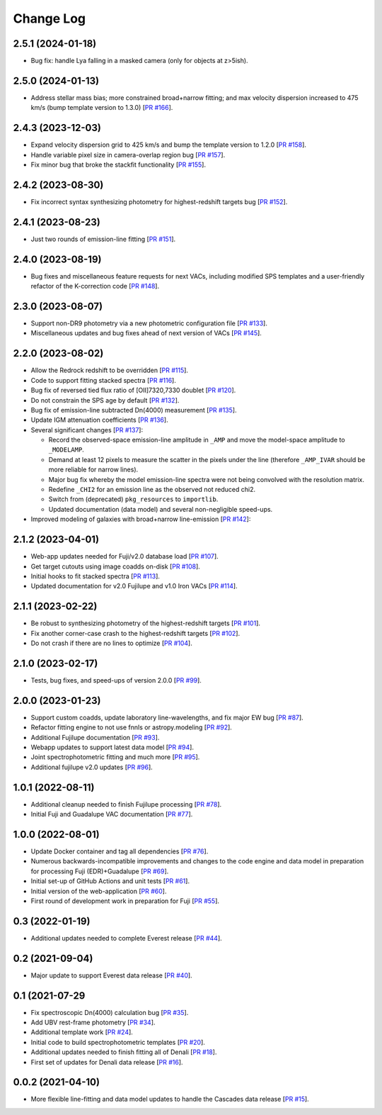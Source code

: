 ==========
Change Log
==========

2.5.1 (2024-01-18)
------------------

* Bug fix: handle Lya falling in a masked camera (only for objects at z>5ish).

2.5.0 (2024-01-13)
------------------

* Address stellar mass bias; more constrained broad+narrow fitting; and max
  velocity dispersion increased to 475 km/s (bump template version to 1.3.0)
  [`PR #166`_]. 

.. _`PR #166`: https://github.com/desihub/fastspecfit/pull/166

2.4.3 (2023-12-03)
------------------

* Expand velocity dispersion grid to 425 km/s and bump the template version to
  1.2.0 [`PR #158`_].
* Handle variable pixel size in camera-overlap region bug [`PR #157`_].
* Fix minor bug that broke the stackfit functionality [`PR #155`_].

.. _`PR #155`: https://github.com/desihub/fastspecfit/pull/155
.. _`PR #157`: https://github.com/desihub/fastspecfit/pull/157
.. _`PR #158`: https://github.com/desihub/fastspecfit/pull/158

2.4.2 (2023-08-30)
------------------

* Fix incorrect syntax synthesizing photometry for highest-redshift targets bug
  [`PR #152`_]. 

.. _`PR #152`: https://github.com/desihub/fastspecfit/pull/152

2.4.1 (2023-08-23)
------------------

* Just two rounds of emission-line fitting [`PR #151`_].

.. _`PR #151`: https://github.com/desihub/fastspecfit/pull/151

2.4.0 (2023-08-19)
------------------

* Bug fixes and miscellaneous feature requests for next VACs, including modified
  SPS templates and a user-friendly refactor of the K-correction code [`PR #148`_].

.. _`PR #148`: https://github.com/desihub/fastspecfit/pull/148

2.3.0 (2023-08-07)
------------------

* Support non-DR9 photometry via a new photometric configuration file [`PR #133`_].
* Miscellaneous updates and bug fixes ahead of next version of VACs [`PR #145`_].

.. _`PR #133`: https://github.com/desihub/fastspecfit/pull/133
.. _`PR #145`: https://github.com/desihub/fastspecfit/pull/145

2.2.0 (2023-08-02)
------------------

* Allow the Redrock redshift to be overridden [`PR #115`_].
* Code to support fitting stacked spectra [`PR #116`_].
* Bug fix of reversed tied flux ratio of [OII]7320,7330 doublet [`PR #120`_].
* Do not constrain the SPS age by default [`PR #132`_].
* Bug fix of emission-line subtracted Dn(4000) measurement [`PR #135`_].
* Update IGM attenuation coefficients [`PR #136`_].
* Several significant changes [`PR #137`_]:
  
  * Record the observed-space emission-line amplitude in ``_AMP`` and move the
    model-space amplitude to ``_MODELAMP``. 
  * Demand at least 12 pixels to measure the scatter in the pixels under the
    line (therefore ``_AMP_IVAR`` should be more reliable for narrow lines).
  * Major bug fix whereby the model emission-line spectra were not being
    convolved with the resolution matrix.
  * Redefine ``_CHI2`` for an emission line as the observed not reduced chi2.
  * Switch from (deprecated) ``pkg_resources`` to ``importlib``.
  * Updated documentation (data model) and several non-negligible speed-ups.

* Improved modeling of galaxies with broad+narrow line-emission [`PR #142`_]:
  
.. _`PR #115`: https://github.com/desihub/fastspecfit/pull/115
.. _`PR #116`: https://github.com/desihub/fastspecfit/pull/116
.. _`PR #120`: https://github.com/desihub/fastspecfit/pull/120
.. _`PR #132`: https://github.com/desihub/fastspecfit/pull/132
.. _`PR #135`: https://github.com/desihub/fastspecfit/pull/135
.. _`PR #136`: https://github.com/desihub/fastspecfit/pull/136
.. _`PR #137`: https://github.com/desihub/fastspecfit/pull/137
.. _`PR #142`: https://github.com/desihub/fastspecfit/pull/142

2.1.2 (2023-04-01)
------------------

* Web-app updates needed for Fuji/v2.0 database load [`PR #107`_].
* Get target cutouts using image coadds on-disk [`PR #108`_].
* Initial hooks to fit stacked spectra [`PR #113`_].
* Updated documentation for v2.0 Fujilupe and v1.0 Iron VACs [`PR #114`_]. 

.. _`PR #107`: https://github.com/desihub/fastspecfit/pull/107
.. _`PR #108`: https://github.com/desihub/fastspecfit/pull/108
.. _`PR #113`: https://github.com/desihub/fastspecfit/pull/113
.. _`PR #114`: https://github.com/desihub/fastspecfit/pull/114

2.1.1 (2023-02-22)
------------------

* Be robust to synthesizing photometry of the highest-redshift targets [`PR #101`_].
* Fix another corner-case crash to the highest-redshift targets [`PR #102`_].
* Do not crash if there are no lines to optimize [`PR #104`_].

.. _`PR #101`: https://github.com/desihub/fastspecfit/pull/101
.. _`PR #102`: https://github.com/desihub/fastspecfit/pull/102
.. _`PR #104`: https://github.com/desihub/fastspecfit/pull/104

2.1.0 (2023-02-17)
------------------

* Tests, bug fixes, and speed-ups of version 2.0.0 [`PR #99`_].

.. _`PR #99`: https://github.com/desihub/fastspecfit/pull/99

2.0.0 (2023-01-23)
------------------

* Support custom coadds, update laboratory line-wavelengths, and fix major EW
  bug [`PR #87`_].
* Refactor fitting engine to not use fnnls or astropy.modeling [`PR #92`_]. 
* Additional Fujilupe documentation [`PR #93`_]. 
* Webapp updates to support latest data model [`PR #94`_].
* Joint spectrophotometric fitting and much more [`PR #95`_].
* Additional fujilupe v2.0 updates [`PR #96`_].

.. _`PR #87`: https://github.com/desihub/fastspecfit/pull/87
.. _`PR #92`: https://github.com/desihub/fastspecfit/pull/92
.. _`PR #93`: https://github.com/desihub/fastspecfit/pull/93
.. _`PR #94`: https://github.com/desihub/fastspecfit/pull/94
.. _`PR #95`: https://github.com/desihub/fastspecfit/pull/95
.. _`PR #96`: https://github.com/desihub/fastspecfit/pull/96

1.0.1 (2022-08-11)
------------------

* Additional cleanup needed to finish Fujilupe processing [`PR #78`_].
* Initial Fuji and Guadalupe VAC documentation [`PR #77`_].

.. _`PR #77`: https://github.com/desihub/fastspecfit/pull/77
.. _`PR #78`: https://github.com/desihub/fastspecfit/pull/78

1.0.0 (2022-08-01)
------------------

* Update Docker container and tag all dependencies [`PR #76`_].
* Numerous backwards-incompatible improvements and changes to the code engine
  and data model in preparation for processing Fuji (EDR)+Guadalupe [`PR #69`_].
* Initial set-up of GitHub Actions and unit tests [`PR #61`_].
* Initial version of the web-application [`PR #60`_].
* First round of development work in preparation for Fuji [`PR #55`_].

.. _`PR #55`: https://github.com/desihub/fastspecfit/pull/55
.. _`PR #60`: https://github.com/desihub/fastspecfit/pull/60
.. _`PR #61`: https://github.com/desihub/fastspecfit/pull/61
.. _`PR #69`: https://github.com/desihub/fastspecfit/pull/69
.. _`PR #76`: https://github.com/desihub/fastspecfit/pull/76

0.3 (2022-01-19)
----------------

* Additional updates needed to complete Everest release [`PR #44`_].

.. _`PR #44`: https://github.com/desihub/fastspecfit/pull/44

0.2 (2021-09-04)
----------------

* Major update to support Everest data release [`PR #40`_].

.. _`PR #40`: https://github.com/desihub/fastspecfit/pull/40

0.1 (2021-07-29
----------------

* Fix spectroscopic Dn(4000) calculation bug [`PR #35`_].
* Add UBV rest-frame photometry [`PR #34`_].
* Additional template work [`PR #24`_].
* Initial code to build spectrophotometric templates [`PR #20`_].
* Additional updates needed to finish fitting all of Denali [`PR #18`_].
* First set of updates for Denali data release [`PR #16`_].

.. _`PR #16`: https://github.com/desihub/fastspecfit/pull/16
.. _`PR #18`: https://github.com/desihub/fastspecfit/pull/18
.. _`PR #20`: https://github.com/desihub/fastspecfit/pull/20
.. _`PR #24`: https://github.com/desihub/fastspecfit/pull/24
.. _`PR #34`: https://github.com/desihub/fastspecfit/pull/34
.. _`PR #35`: https://github.com/desihub/fastspecfit/pull/35

0.0.2 (2021-04-10)
------------------

* More flexible line-fitting and data model updates to handle the Cascades data
  release [`PR #15`_].

.. _`PR #15`: https://github.com/desihub/fastspecfit/pull/15

